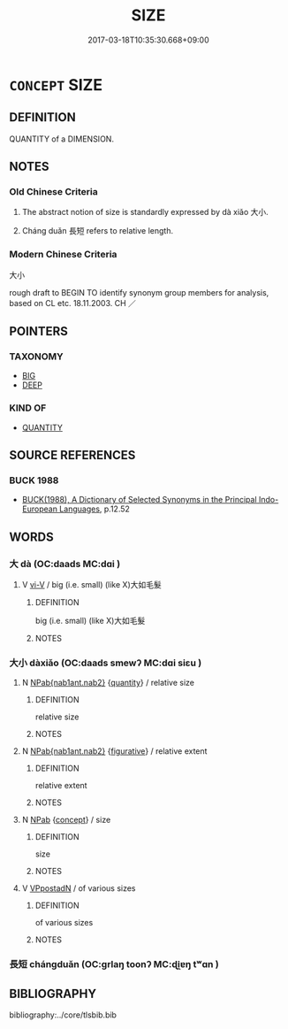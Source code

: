 # -*- mode: mandoku-tls-view -*-
#+TITLE: SIZE
#+DATE: 2017-03-18T10:35:30.668+09:00        
#+STARTUP: content
* =CONCEPT= SIZE
:PROPERTIES:
:CUSTOM_ID: uuid-beb5de81-af3e-4a12-a638-76b1b41ea24c
:SYNONYM+:  DIMENSIONS
:SYNONYM+:  MEASUREMENTS
:SYNONYM+:  PROPORTIONS
:SYNONYM+:  MAGNITUDE
:SYNONYM+:  LARGENESS
:SYNONYM+:  BIGNESS
:SYNONYM+:  AREA
:SYNONYM+:  EXPANSE
:SYNONYM+:  BREADTH
:SYNONYM+:  WIDTH
:SYNONYM+:  LENGTH
:SYNONYM+:  HEIGHT
:SYNONYM+:  DEPTH
:SYNONYM+:  IMMENSITY
:SYNONYM+:  HUGENESS
:SYNONYM+:  VASTNESS
:TR_ZH: 大小
:END:
** DEFINITION

QUANTITY of a DIMENSION.

** NOTES

*** Old Chinese Criteria
1. The abstract notion of size is standardly expressed by dà xiǎo 大小.

2. Cháng duǎn 長短 refers to relative length.

*** Modern Chinese Criteria
大小

rough draft to BEGIN TO identify synonym group members for analysis, based on CL etc. 18.11.2003. CH ／

** POINTERS
*** TAXONOMY
 - [[tls:concept:BIG][BIG]]
 - [[tls:concept:DEEP][DEEP]]

*** KIND OF
 - [[tls:concept:QUANTITY][QUANTITY]]

** SOURCE REFERENCES
*** BUCK 1988
 - [[cite:BUCK-1988][BUCK(1988), A Dictionary of Selected Synonyms in the Principal Indo-European Languages]], p.12.52

** WORDS
   :PROPERTIES:
   :VISIBILITY: children
   :END:
*** 大 dà (OC:daads MC:dɑi )
:PROPERTIES:
:CUSTOM_ID: uuid-9872b1a1-78c6-44dc-9c6f-7131d299ed2a
:Char+: 大(37,0/3) 
:GY_IDS+: uuid-ae3f9bb5-89cd-46d2-bc7a-cb2ef0e9d8d8
:PY+: dà     
:OC+: daads     
:MC+: dɑi     
:END: 
**** V [[tls:syn-func::#uuid-637d1252-21b6-4664-9001-46c5ffd85ed2][vi-V]] / big (i.e. small) (like X)大如毛髮
:PROPERTIES:
:CUSTOM_ID: uuid-865cbba9-4827-4931-ad19-439835e4a983
:END:
****** DEFINITION

big (i.e. small) (like X)大如毛髮

****** NOTES

*** 大小 dàxiǎo (OC:daads smewʔ MC:dɑi siɛu )
:PROPERTIES:
:CUSTOM_ID: uuid-84f3adb5-742f-4044-9d96-d2d56b07cefd
:Char+: 大(37,0/3) 小(42,0/3) 
:GY_IDS+: uuid-ae3f9bb5-89cd-46d2-bc7a-cb2ef0e9d8d8 uuid-83c7a7f5-03b1-4bfd-b668-386b60478132
:PY+: dà xiǎo    
:OC+: daads smewʔ    
:MC+: dɑi siɛu    
:END: 
**** N [[tls:syn-func::#uuid-b508886f-c59f-4e95-aef9-c8c38b206373][NPab{nab1ant.nab2}]] {[[tls:sem-feat::#uuid-736fb326-137c-451b-b1b8-faf4e0c9c909][quantity]]} / relative size
:PROPERTIES:
:CUSTOM_ID: uuid-02f6abc6-7814-4ac2-a90c-a2119e38d43e
:WARRING-STATES-CURRENCY: 4
:END:
****** DEFINITION

relative size

****** NOTES

**** N [[tls:syn-func::#uuid-b508886f-c59f-4e95-aef9-c8c38b206373][NPab{nab1ant.nab2}]] {[[tls:sem-feat::#uuid-2e48851c-928e-40f0-ae0d-2bf3eafeaa17][figurative]]} / relative extent
:PROPERTIES:
:CUSTOM_ID: uuid-2dc0f7b2-52a6-4d6b-9ab0-6ade79982acc
:WARRING-STATES-CURRENCY: 3
:END:
****** DEFINITION

relative extent

****** NOTES

**** N [[tls:syn-func::#uuid-db0698e7-db2f-4ee3-9a20-0c2b2e0cebf0][NPab]] {[[tls:sem-feat::#uuid-2d895e04-08d2-44ab-ab04-9a24a4b21588][concept]]} / size
:PROPERTIES:
:CUSTOM_ID: uuid-c97bcee7-8d4f-403a-ab26-0822d07b5a08
:WARRING-STATES-CURRENCY: 3
:END:
****** DEFINITION

size

****** NOTES

**** V [[tls:syn-func::#uuid-cf24c1ad-02df-42cc-a985-73780ba97a3f][VPpostadN]] / of various sizes
:PROPERTIES:
:CUSTOM_ID: uuid-989763d1-f549-41fb-a74b-7dd44d4ecc28
:WARRING-STATES-CURRENCY: 3
:END:
****** DEFINITION

of various sizes

****** NOTES

*** 長短 chángduǎn (OC:ɡrlaŋ toonʔ MC:ɖi̯ɐŋ tʷɑn )
:PROPERTIES:
:CUSTOM_ID: uuid-b817b637-6865-459c-85be-9637568cbf80
:Char+: 長(168,0/8) 短(111,7/12) 
:GY_IDS+: uuid-a3a65359-a600-4d8e-bb88-c8b79c558eec uuid-a864b05f-aad3-4683-acd2-402a2550a8a5
:PY+: cháng duǎn    
:OC+: ɡrlaŋ toonʔ    
:MC+: ɖi̯ɐŋ tʷɑn    
:END: 
** BIBLIOGRAPHY
bibliography:../core/tlsbib.bib
